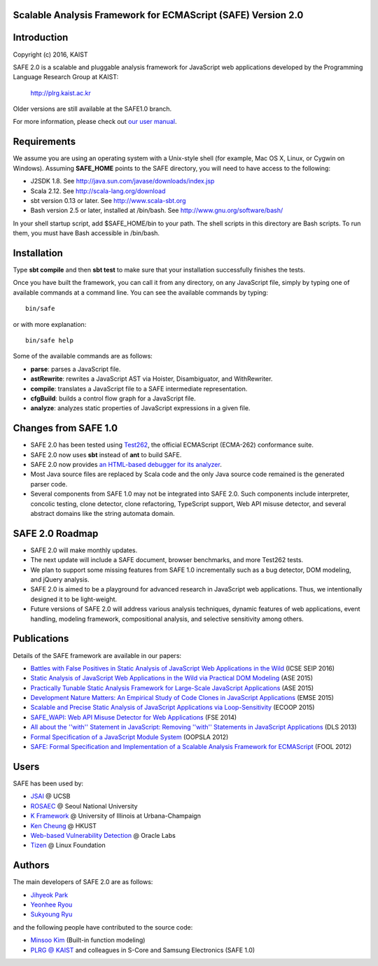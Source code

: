Scalable Analysis Framework for ECMAScript (SAFE) Version 2.0
===========

Introduction
============
Copyright (c) 2016, KAIST

SAFE 2.0 is a scalable and pluggable analysis framework for JavaScript web applications developed by the Programming Language Research Group at KAIST:

    http://plrg.kaist.ac.kr

Older versions are still available at the SAFE1.0 branch.

For more information, please check out `our user manual`_.

.. _our user manual: https://github.com/kaist-plrg/safe/blob/master/doc/manual.pdf

Requirements
============

We assume you are using an operating system with a Unix-style shell (for example, Mac OS X, Linux, or Cygwin on Windows).
Assuming **SAFE_HOME** points to the SAFE directory, you will need to have access to the following:

* J2SDK 1.8.  See http://java.sun.com/javase/downloads/index.jsp
* Scala 2.12.  See http://scala-lang.org/download
* sbt version 0.13 or later.  See http://www.scala-sbt.org
* Bash version 2.5 or later, installed at /bin/bash.  See http://www.gnu.org/software/bash/

In your shell startup script, add $SAFE_HOME/bin to your path.  The shell scripts in this directory are Bash scripts.  To run them, you must have Bash accessible in /bin/bash.

Installation
============

Type **sbt compile** and then **sbt test** to make sure that your installation successfully finishes the tests.

Once you have built the framework, you can call it from any directory, on any JavaScript file, simply by typing one of available commands at a command line.  You can see the available commands by typing: ::

    bin/safe

or with more explanation: ::

    bin/safe help

Some of the available commands are as follows:

* **parse**: parses a JavaScript file.
* **astRewrite**: rewrites a JavaScript AST via Hoister, Disambiguator, and WithRewriter.
* **compile**: translates a JavaScript file to a SAFE intermediate representation.
* **cfgBuild**: builds a control flow graph for a JavaScript file.
* **analyze**: analyzes static properties of JavaScript expressions in a given file.

Changes from SAFE 1.0
============

* SAFE 2.0 has been tested using `Test262`_, the official ECMAScript (ECMA-262) conformance suite.
* SAFE 2.0 now uses **sbt** instead of **ant** to build SAFE.
* SAFE 2.0 now provides `an HTML-based debugger for its analyzer`_.
* Most Java source files are replaced by Scala code and the only Java source code remained is the generated parser code.
* Several components from SAFE 1.0 may not be integrated into SAFE 2.0.  Such components include interpreter, concolic testing, clone detector, clone refactoring, TypeScript support, Web API misuse detector, and several abstract domains like the string automata domain.

.. _Test262: https://github.com/tc39/test262
.. _an HTML-based debugger for its analyzer: https://github.com/kaist-plrg/safe/blob/master/doc/htmldebugger.png

SAFE 2.0 Roadmap
============

* SAFE 2.0 will make monthly updates.
* The next update will include a SAFE document, browser benchmarks, and more Test262 tests.
* We plan to support some missing features from SAFE 1.0 incrementally such as a bug detector, DOM modeling, and jQuery analysis.
* SAFE 2.0 is aimed to be a playground for advanced research in JavaScript web applications.  Thus, we intentionally designed it to be light-weight.
* Future versions of SAFE 2.0 will address various analysis techniques, dynamic features of web applications, event handling, modeling framework, compositional analysis, and selective sensitivity among others.

Publications
============

Details of the SAFE framework are available in our papers:

* `Battles with False Positives in Static Analysis of JavaScript Web Applications in the Wild`_ (ICSE SEIP 2016)
* `Static Analysis of JavaScript Web Applications in the Wild via Practical DOM Modeling`_ (ASE 2015)
* `Practically Tunable Static Analysis Framework for Large-Scale JavaScript Applications`_ (ASE 2015)
* `Development Nature Matters\: An Empirical Study of Code Clones in JavaScript Applications`_ (EMSE 2015)
* `Scalable and Precise Static Analysis of JavaScript Applications via Loop-Sensitivity`_ (ECOOP 2015)
* `SAFE_WAPI\: Web API Misuse Detector for Web Applications`_ (FSE 2014)
* `All about the ''with'' Statement in JavaScript\: Removing ''with'' Statements in JavaScript Applications`_ (DLS 2013)
* `Formal Specification of a JavaScript Module System`_ (OOPSLA 2012)
* `SAFE\: Formal Specification and Implementation of a Scalable Analysis Framework for ECMAScript`_ (FOOL 2012)

.. _Battles with False Positives in Static Analysis of JavaScript Web Applications in the Wild: http://plrg.kaist.ac.kr/lib/exe/fetch.php?media=research:publications:icse-seip16.pdf
.. _Static Analysis of JavaScript Web Applications in the Wild via Practical DOM Modeling: http://plrg.kaist.ac.kr/lib/exe/fetch.php?media=research:publications:ase15dom.pdf
.. _Practically Tunable Static Analysis Framework for Large-Scale JavaScript Applications: http://plrg.kaist.ac.kr/lib/exe/fetch.php?media=research:publications:ase15sparse.pdf
.. _Development Nature Matters\: An Empirical Study of Code Clones in JavaScript Applications: http://plrg.kaist.ac.kr/lib/exe/fetch.php?media=research:publications:emse15.pdf
.. _Scalable and Precise Static Analysis of JavaScript Applications via Loop-Sensitivity: http://plrg.kaist.ac.kr/lib/exe/fetch.php?media=research:publications:ecoop15.pdf
.. _SAFE_WAPI\: Web API Misuse Detector for Web Applications: http://plrg.kaist.ac.kr/lib/exe/fetch.php?media=research:publications:fse14final.pdf
.. _All about the ''with'' Statement in JavaScript\: Removing ''with'' Statements in JavaScript Applications: http://plrg.kaist.ac.kr/lib/exe/fetch.php?media=research:publications:dls13.pdf
.. _Formal Specification of a JavaScript Module System: http://plrg.kaist.ac.kr/lib/exe/fetch.php?media=research:publications:oopsla12.pdf
.. _SAFE\: Formal Specification and Implementation of a Scalable Analysis Framework for ECMAScript: http://plrg.kaist.ac.kr/lib/exe/fetch.php?media=research:publications:fool2012.pdf

Users
============

SAFE has been used by:

* `JSAI`_ @ UCSB
* `ROSAEC`_ @ Seoul National University
* `K Framework`_ @ University of Illinois at Urbana-Champaign
* `Ken Cheung`_ @ HKUST
* `Web-based Vulnerability Detection`_ @ Oracle Labs
* `Tizen`_ @ Linux Foundation

.. _JSAI: http://www.cs.ucsb.edu/~benh/research/downloads.html
.. _ROSAEC: http://rosaec.snu.ac.kr
.. _K Framework: http://www.kframework.org/index.php/Main_Page
.. _Ken Cheung: http://www.cse.ust.hk/~hunkim
.. _Web-based Vulnerability Detection: https://labs.oracle.com/pls/apex/f?p=labs:49:::::P49_PROJECT_ID:133
.. _Tizen: https://www.tizen.org

Authors
============

The main developers of SAFE 2.0 are as follows:

* `Jihyeok Park`_ 
* `Yeonhee Ryou`_ 
* `Sukyoung Ryu`_ 

.. _Jihyeok Park: https://github.com/jhnaldo
.. _Yeonhee Ryou: https://github.com/yeonni
.. _Sukyoung Ryu:  https://github.com/sukyoung

and the following people have contributed to the source code:

* `Minsoo Kim`_ (Built-in function modeling)
* `PLRG @ KAIST`_ and colleagues in S-Core and Samsung Electronics (SAFE 1.0)

.. _Minsoo Kim: https://github.com/mskim5383
.. _PLRG @ KAIST: http://plrg.kaist.ac.kr

